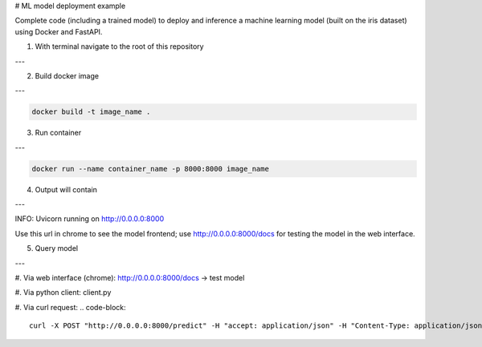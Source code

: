 # ML model deployment example

Complete code (including a trained model) to deploy and inference a machine learning model (built on the iris dataset) using Docker and FastAPI.

1. With terminal navigate to the root of this repository

---

2. Build docker image

---

.. code-block::

    docker build -t image_name .

3. Run container

---

.. code-block::

    docker run --name container_name -p 8000:8000 image_name

4. Output will contain

---

INFO: Uvicorn running on http://0.0.0.0:8000

Use this url in chrome to see the model frontend;
use http://0.0.0.0:8000/docs for testing the model in the web interface.

5. Query model

---

#. Via web interface (chrome):
http://0.0.0.0:8000/docs -> test model

#. Via python client:
client.py

#. Via curl request:
.. code-block::

    curl -X POST "http://0.0.0.0:8000/predict" -H "accept: application/json" -H "Content-Type: application/json" -d '{"features": [5.1, 3.5, 1.4, 0.2]}'
